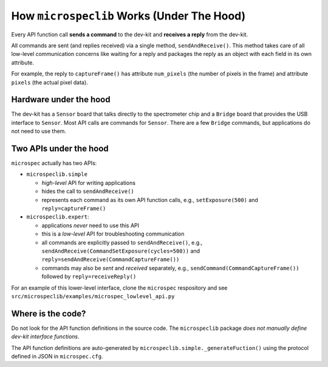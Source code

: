 How ``microspeclib`` Works (Under The Hood)
===========================================

Every API function call **sends a command** to the dev-kit and **receives a
reply** from the dev-kit.

All commands are sent (and replies received) via a single method,
``sendAndReceive()``. This method takes care of all low-level communication
concerns like waiting for a reply and packages the reply as an object with each
field in its own attribute.

For example, the reply to ``captureFrame()`` has attribute ``num_pixels`` (the
number of pixels in the frame) and attribute ``pixels`` (the actual pixel data).

Hardware under the hood
^^^^^^^^^^^^^^^^^^^^^^^

The dev-kit has a ``Sensor`` board that talks directly to the spectrometer chip
and a ``Bridge`` board that provides the USB interface to ``Sensor``. Most API
calls are commands for ``Sensor``. There are a few ``Bridge`` commands, but
applications do not need to use them.

Two APIs under the hood
^^^^^^^^^^^^^^^^^^^^^^^

``microspec`` actually has two APIs:

- ``microspeclib.simple``

  - *high-level* API for writing applications
  - hides the call to ``sendAndReceive()``
  - represents each command as its own API function calls, e.g.,
    ``setExposure(500)`` and ``reply=captureFrame()``

- ``microspeclib.expert``:

  - applications *never* need to use this API
  - this is a *low-level* API for troubleshooting communication
  - all commands are explicitly passed to ``sendAndReceive()``, e.g.,
    ``sendAndReceive(CommandSetExposure(cycles=500))`` and
    ``reply=sendAndReceive(CommandCaptureFrame())``
  - commands may also be *sent* and *received* separately, e.g.,
    ``sendCommand(CommandCaptureFrame())`` followed by ``reply=receiveReply()``

For an example of this lower-level interface, clone the ``microspec``
respository and see ``src/microspeclib/examples/microspec_lowlevel_api.py``

Where is the code?
^^^^^^^^^^^^^^^^^^

Do not look for the API function definitions in the source code. The
``microspeclib`` package *does not manually define dev-kit interface functions*.

The API function definitions are auto-generated by
``microspeclib.simple._generateFuction()`` using the protocol defined in JSON in
``microspec.cfg``.


